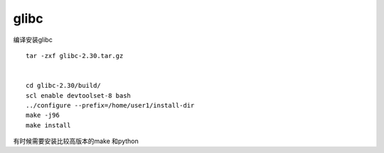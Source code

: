 glibc
=====

编译安装glibc

::

   tar -zxf glibc-2.30.tar.gz


   cd glibc-2.30/build/
   scl enable devtoolset-8 bash
   ../configure --prefix=/home/user1/install-dir
   make -j96
   make install

有时候需要安装比较高版本的make 和python
